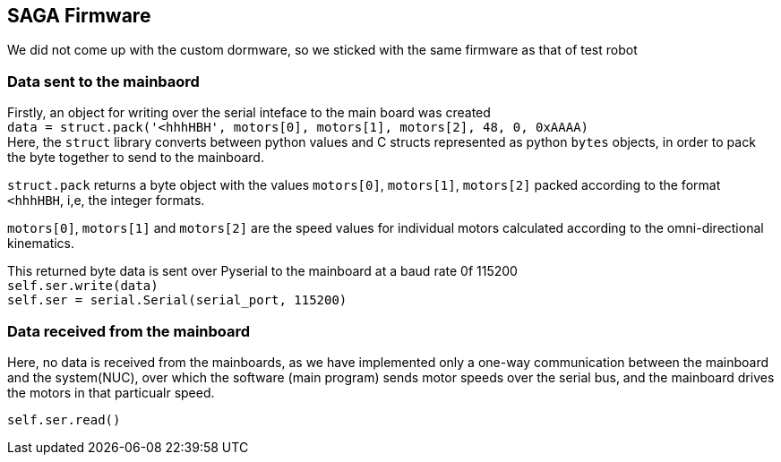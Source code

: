 == SAGA Firmware

We did not come up with the custom dormware, so we sticked with the same firmware as that of test robot

=== Data sent to the mainbaord

Firstly, an object for writing over the serial inteface to the main board was created   +
``
data = struct.pack('<hhhHBH', motors[0], motors[1], motors[2], 48, 0, 0xAAAA)   +
``
Here, the `struct` library converts between python values and C structs represented as python `bytes` objects, in order to pack the byte together to send to the mainboard.

`struct.pack` returns a byte object with the values `motors[0]`, `motors[1]`, `motors[2]` packed according to the format `<hhhHBH`, i,e, the integer formats.

`motors[0]`, `motors[1]` and `motors[2]` are the speed values for individual motors calculated according to the omni-directional kinematics.

This returned byte data is sent over Pyserial to the mainboard at a baud rate 0f 115200     +
``
self.ser.write(data)    +
``
``
self.ser = serial.Serial(serial_port, 115200)   +
``

=== Data received from the mainboard

Here, no data is received from the mainboards, as we have implemented only a one-way communication between the mainboard and the system(NUC), over which the software (main program) sends motor speeds over the serial bus, and the mainboard drives the motors in that particualr speed.

``
self.ser.read()     +
``
